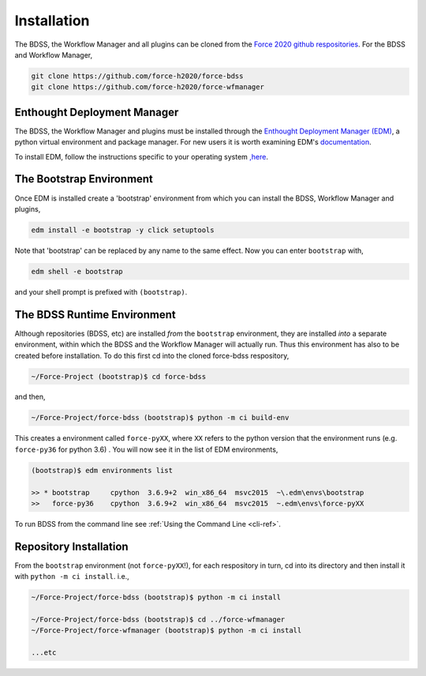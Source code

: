 Installation
============

The BDSS, the Workflow Manager and all plugins can be cloned from the
`Force 2020 github respositories <https://github.com/force-h2020>`_.
For the BDSS and Workflow Manager,

.. code-block:: console

    git clone https://github.com/force-h2020/force-bdss
    git clone https://github.com/force-h2020/force-wfmanager


Enthought Deployment Manager
----------------------------

The BDSS, the Workflow Manager and plugins must be installed through the `Enthought Deployment
Manager (EDM) <https://www.enthought.com/enthought-deployment-manager/>`_, a python
virtual environment and package manager. For new users it is worth examining EDM's
`documentation <http://docs.enthought.com/edm/>`_.

To install EDM, follow the instructions specific to your operating system
`,here <https://docs.enthought.com/edm/installation.html>`_.


The Bootstrap Environment
-------------------------

Once EDM is installed create a 'bootstrap' environment from which you can install
the BDSS, Workflow Manager and plugins,

.. code-block:: console

    edm install -e bootstrap -y click setuptools

Note that 'bootstrap' can be replaced by any name to the same effect. Now you can enter
``bootstrap`` with,

.. code-block:: console

    edm shell -e bootstrap

and your shell prompt is prefixed with ``(bootstrap)``.


The BDSS Runtime Environment
----------------------------

.. _bdss-environment-ref:

Although repositories (BDSS, etc) are installed *from* the ``bootstrap`` environment, they are
installed *into* a separate environment, within which the BDSS and the Workflow Manager will
actually run. Thus this environment has also to be created before installation. To do this
first cd into the cloned force-bdss respository,

.. code-block:: console

    ~/Force-Project (bootstrap)$ cd force-bdss

and then,

.. code-block:: console

    ~/Force-Project/force-bdss (bootstrap)$ python -m ci build-env

This creates a environment called ``force-pyXX``, where ``XX`` refers to the python version that
the environment runs (e.g. ``force-py36`` for python 3.6) . You will now see it in the list of EDM environments,

.. code-block:: console

    (bootstrap)$ edm environments list

    >> * bootstrap     cpython  3.6.9+2  win_x86_64  msvc2015  ~\.edm\envs\bootstrap
    >>   force-py36    cpython  3.6.9+2  win_x86_64  msvc2015  ~.edm\envs\force-pyXX

To run BDSS from the command line see :ref:`Using the Command Line <cli-ref>`.


Repository Installation
-----------------------

From the ``bootstrap`` environment (not ``force-pyXX``!), for each respository in turn,
cd into its directory and then install it with ``python -m ci install``. i.e.,

.. code-block:: console

    ~/Force-Project/force-bdss (bootstrap)$ python -m ci install

    ~/Force-Project/force-bdss (bootstrap)$ cd ../force-wfmanager
    ~/Force-Project/force-wfmanager (bootstrap)$ python -m ci install

    ...etc
